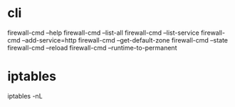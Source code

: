 * cli

firewall-cmd --help
firewall-cmd --list-all
firewall-cmd --list-service
firewall-cmd --add-service=http
firewall-cmd --get-default-zone
firewall-cmd --state
firewall-cmd --reload
firewall-cmd --runtime-to-permanent

* iptables

iptables -nL
